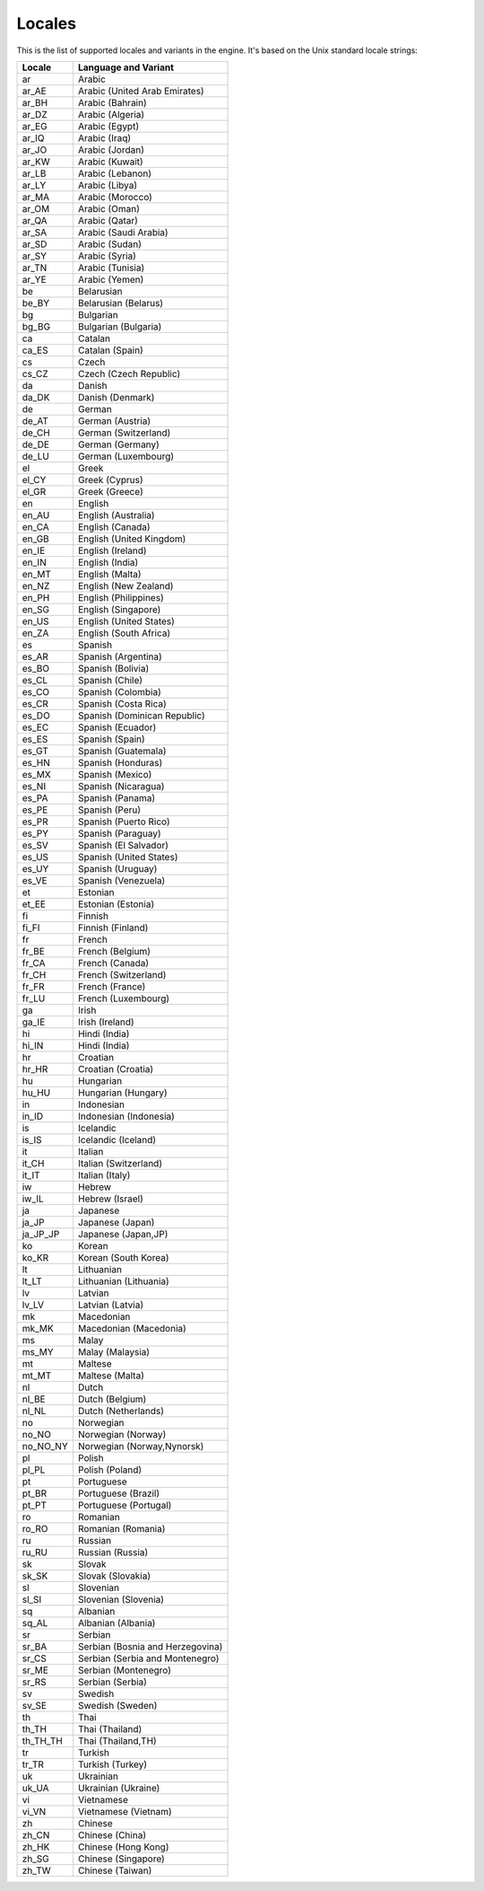 .. _doc_locales:

Locales
=======

This is the list of supported locales and variants in the engine. It's
based on the Unix standard locale strings:

+--------------+------------------------------------+
| Locale       | Language and Variant               |
+==============+====================================+
| ar           | Arabic                             |
+--------------+------------------------------------+
| ar\_AE       | Arabic (United Arab Emirates)      |
+--------------+------------------------------------+
| ar\_BH       | Arabic (Bahrain)                   |
+--------------+------------------------------------+
| ar\_DZ       | Arabic (Algeria)                   |
+--------------+------------------------------------+
| ar\_EG       | Arabic (Egypt)                     |
+--------------+------------------------------------+
| ar\_IQ       | Arabic (Iraq)                      |
+--------------+------------------------------------+
| ar\_JO       | Arabic (Jordan)                    |
+--------------+------------------------------------+
| ar\_KW       | Arabic (Kuwait)                    |
+--------------+------------------------------------+
| ar\_LB       | Arabic (Lebanon)                   |
+--------------+------------------------------------+
| ar\_LY       | Arabic (Libya)                     |
+--------------+------------------------------------+
| ar\_MA       | Arabic (Morocco)                   |
+--------------+------------------------------------+
| ar\_OM       | Arabic (Oman)                      |
+--------------+------------------------------------+
| ar\_QA       | Arabic (Qatar)                     |
+--------------+------------------------------------+
| ar\_SA       | Arabic (Saudi Arabia)              |
+--------------+------------------------------------+
| ar\_SD       | Arabic (Sudan)                     |
+--------------+------------------------------------+
| ar\_SY       | Arabic (Syria)                     |
+--------------+------------------------------------+
| ar\_TN       | Arabic (Tunisia)                   |
+--------------+------------------------------------+
| ar\_YE       | Arabic (Yemen)                     |
+--------------+------------------------------------+
| be           | Belarusian                         |
+--------------+------------------------------------+
| be\_BY       | Belarusian (Belarus)               |
+--------------+------------------------------------+
| bg           | Bulgarian                          |
+--------------+------------------------------------+
| bg\_BG       | Bulgarian (Bulgaria)               |
+--------------+------------------------------------+
| ca           | Catalan                            |
+--------------+------------------------------------+
| ca\_ES       | Catalan (Spain)                    |
+--------------+------------------------------------+
| cs           | Czech                              |
+--------------+------------------------------------+
| cs\_CZ       | Czech (Czech Republic)             |
+--------------+------------------------------------+
| da           | Danish                             |
+--------------+------------------------------------+
| da\_DK       | Danish (Denmark)                   |
+--------------+------------------------------------+
| de           | German                             |
+--------------+------------------------------------+
| de\_AT       | German (Austria)                   |
+--------------+------------------------------------+
| de\_CH       | German (Switzerland)               |
+--------------+------------------------------------+
| de\_DE       | German (Germany)                   |
+--------------+------------------------------------+
| de\_LU       | German (Luxembourg)                |
+--------------+------------------------------------+
| el           | Greek                              |
+--------------+------------------------------------+
| el\_CY       | Greek (Cyprus)                     |
+--------------+------------------------------------+
| el\_GR       | Greek (Greece)                     |
+--------------+------------------------------------+
| en           | English                            |
+--------------+------------------------------------+
| en\_AU       | English (Australia)                |
+--------------+------------------------------------+
| en\_CA       | English (Canada)                   |
+--------------+------------------------------------+
| en\_GB       | English (United Kingdom)           |
+--------------+------------------------------------+
| en\_IE       | English (Ireland)                  |
+--------------+------------------------------------+
| en\_IN       | English (India)                    |
+--------------+------------------------------------+
| en\_MT       | English (Malta)                    |
+--------------+------------------------------------+
| en\_NZ       | English (New Zealand)              |
+--------------+------------------------------------+
| en\_PH       | English (Philippines)              |
+--------------+------------------------------------+
| en\_SG       | English (Singapore)                |
+--------------+------------------------------------+
| en\_US       | English (United States)            |
+--------------+------------------------------------+
| en\_ZA       | English (South Africa)             |
+--------------+------------------------------------+
| es           | Spanish                            |
+--------------+------------------------------------+
| es\_AR       | Spanish (Argentina)                |
+--------------+------------------------------------+
| es\_BO       | Spanish (Bolivia)                  |
+--------------+------------------------------------+
| es\_CL       | Spanish (Chile)                    |
+--------------+------------------------------------+
| es\_CO       | Spanish (Colombia)                 |
+--------------+------------------------------------+
| es\_CR       | Spanish (Costa Rica)               |
+--------------+------------------------------------+
| es\_DO       | Spanish (Dominican Republic)       |
+--------------+------------------------------------+
| es\_EC       | Spanish (Ecuador)                  |
+--------------+------------------------------------+
| es\_ES       | Spanish (Spain)                    |
+--------------+------------------------------------+
| es\_GT       | Spanish (Guatemala)                |
+--------------+------------------------------------+
| es\_HN       | Spanish (Honduras)                 |
+--------------+------------------------------------+
| es\_MX       | Spanish (Mexico)                   |
+--------------+------------------------------------+
| es\_NI       | Spanish (Nicaragua)                |
+--------------+------------------------------------+
| es\_PA       | Spanish (Panama)                   |
+--------------+------------------------------------+
| es\_PE       | Spanish (Peru)                     |
+--------------+------------------------------------+
| es\_PR       | Spanish (Puerto Rico)              |
+--------------+------------------------------------+
| es\_PY       | Spanish (Paraguay)                 |
+--------------+------------------------------------+
| es\_SV       | Spanish (El Salvador)              |
+--------------+------------------------------------+
| es\_US       | Spanish (United States)            |
+--------------+------------------------------------+
| es\_UY       | Spanish (Uruguay)                  |
+--------------+------------------------------------+
| es\_VE       | Spanish (Venezuela)                |
+--------------+------------------------------------+
| et           | Estonian                           |
+--------------+------------------------------------+
| et\_EE       | Estonian (Estonia)                 |
+--------------+------------------------------------+
| fi           | Finnish                            |
+--------------+------------------------------------+
| fi\_FI       | Finnish (Finland)                  |
+--------------+------------------------------------+
| fr           | French                             |
+--------------+------------------------------------+
| fr\_BE       | French (Belgium)                   |
+--------------+------------------------------------+
| fr\_CA       | French (Canada)                    |
+--------------+------------------------------------+
| fr\_CH       | French (Switzerland)               |
+--------------+------------------------------------+
| fr\_FR       | French (France)                    |
+--------------+------------------------------------+
| fr\_LU       | French (Luxembourg)                |
+--------------+------------------------------------+
| ga           | Irish                              |
+--------------+------------------------------------+
| ga\_IE       | Irish (Ireland)                    |
+--------------+------------------------------------+
| hi           | Hindi (India)                      |
+--------------+------------------------------------+
| hi\_IN       | Hindi (India)                      |
+--------------+------------------------------------+
| hr           | Croatian                           |
+--------------+------------------------------------+
| hr\_HR       | Croatian (Croatia)                 |
+--------------+------------------------------------+
| hu           | Hungarian                          |
+--------------+------------------------------------+
| hu\_HU       | Hungarian (Hungary)                |
+--------------+------------------------------------+
| in           | Indonesian                         |
+--------------+------------------------------------+
| in\_ID       | Indonesian (Indonesia)             |
+--------------+------------------------------------+
| is           | Icelandic                          |
+--------------+------------------------------------+
| is\_IS       | Icelandic (Iceland)                |
+--------------+------------------------------------+
| it           | Italian                            |
+--------------+------------------------------------+
| it\_CH       | Italian (Switzerland)              |
+--------------+------------------------------------+
| it\_IT       | Italian (Italy)                    |
+--------------+------------------------------------+
| iw           | Hebrew                             |
+--------------+------------------------------------+
| iw\_IL       | Hebrew (Israel)                    |
+--------------+------------------------------------+
| ja           | Japanese                           |
+--------------+------------------------------------+
| ja\_JP       | Japanese (Japan)                   |
+--------------+------------------------------------+
| ja\_JP\_JP   | Japanese (Japan,JP)                |
+--------------+------------------------------------+
| ko           | Korean                             |
+--------------+------------------------------------+
| ko\_KR       | Korean (South Korea)               |
+--------------+------------------------------------+
| lt           | Lithuanian                         |
+--------------+------------------------------------+
| lt\_LT       | Lithuanian (Lithuania)             |
+--------------+------------------------------------+
| lv           | Latvian                            |
+--------------+------------------------------------+
| lv\_LV       | Latvian (Latvia)                   |
+--------------+------------------------------------+
| mk           | Macedonian                         |
+--------------+------------------------------------+
| mk\_MK       | Macedonian (Macedonia)             |
+--------------+------------------------------------+
| ms           | Malay                              |
+--------------+------------------------------------+
| ms\_MY       | Malay (Malaysia)                   |
+--------------+------------------------------------+
| mt           | Maltese                            |
+--------------+------------------------------------+
| mt\_MT       | Maltese (Malta)                    |
+--------------+------------------------------------+
| nl           | Dutch                              |
+--------------+------------------------------------+
| nl\_BE       | Dutch (Belgium)                    |
+--------------+------------------------------------+
| nl\_NL       | Dutch (Netherlands)                |
+--------------+------------------------------------+
| no           | Norwegian                          |
+--------------+------------------------------------+
| no\_NO       | Norwegian (Norway)                 |
+--------------+------------------------------------+
| no\_NO\_NY   | Norwegian (Norway,Nynorsk)         |
+--------------+------------------------------------+
| pl           | Polish                             |
+--------------+------------------------------------+
| pl\_PL       | Polish (Poland)                    |
+--------------+------------------------------------+
| pt           | Portuguese                         |
+--------------+------------------------------------+
| pt\_BR       | Portuguese (Brazil)                |
+--------------+------------------------------------+
| pt\_PT       | Portuguese (Portugal)              |
+--------------+------------------------------------+
| ro           | Romanian                           |
+--------------+------------------------------------+
| ro\_RO       | Romanian (Romania)                 |
+--------------+------------------------------------+
| ru           | Russian                            |
+--------------+------------------------------------+
| ru\_RU       | Russian (Russia)                   |
+--------------+------------------------------------+
| sk           | Slovak                             |
+--------------+------------------------------------+
| sk\_SK       | Slovak (Slovakia)                  |
+--------------+------------------------------------+
| sl           | Slovenian                          |
+--------------+------------------------------------+
| sl\_SI       | Slovenian (Slovenia)               |
+--------------+------------------------------------+
| sq           | Albanian                           |
+--------------+------------------------------------+
| sq\_AL       | Albanian (Albania)                 |
+--------------+------------------------------------+
| sr           | Serbian                            |
+--------------+------------------------------------+
| sr\_BA       | Serbian (Bosnia and Herzegovina)   |
+--------------+------------------------------------+
| sr\_CS       | Serbian (Serbia and Montenegro)    |
+--------------+------------------------------------+
| sr\_ME       | Serbian (Montenegro)               |
+--------------+------------------------------------+
| sr\_RS       | Serbian (Serbia)                   |
+--------------+------------------------------------+
| sv           | Swedish                            |
+--------------+------------------------------------+
| sv\_SE       | Swedish (Sweden)                   |
+--------------+------------------------------------+
| th           | Thai                               |
+--------------+------------------------------------+
| th\_TH       | Thai (Thailand)                    |
+--------------+------------------------------------+
| th\_TH\_TH   | Thai (Thailand,TH)                 |
+--------------+------------------------------------+
| tr           | Turkish                            |
+--------------+------------------------------------+
| tr\_TR       | Turkish (Turkey)                   |
+--------------+------------------------------------+
| uk           | Ukrainian                          |
+--------------+------------------------------------+
| uk\_UA       | Ukrainian (Ukraine)                |
+--------------+------------------------------------+
| vi           | Vietnamese                         |
+--------------+------------------------------------+
| vi\_VN       | Vietnamese (Vietnam)               |
+--------------+------------------------------------+
| zh           | Chinese                            |
+--------------+------------------------------------+
| zh\_CN       | Chinese (China)                    |
+--------------+------------------------------------+
| zh\_HK       | Chinese (Hong Kong)                |
+--------------+------------------------------------+
| zh\_SG       | Chinese (Singapore)                |
+--------------+------------------------------------+
| zh\_TW       | Chinese (Taiwan)                   |
+--------------+------------------------------------+
